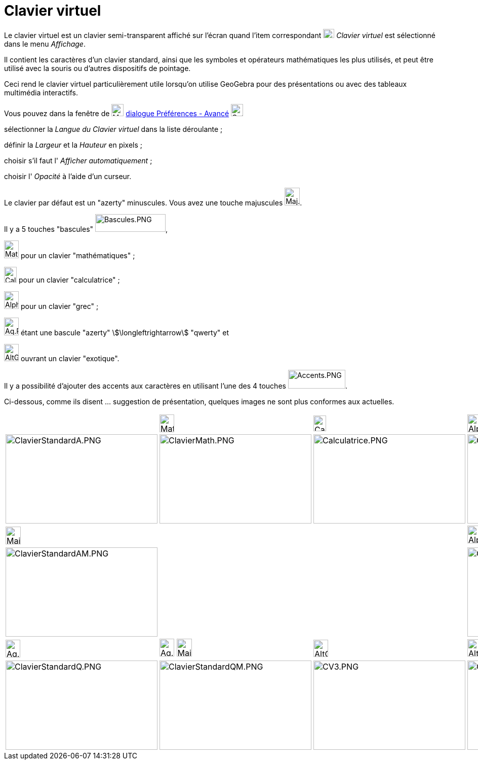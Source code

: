 = Clavier virtuel
:page-en: Virtual_Keyboard
ifdef::env-github[:imagesdir: /fr/modules/ROOT/assets/images]

Le clavier virtuel est un clavier semi-transparent affiché sur l'écran quand l'item correspondant
image:Keyboard.png[Keyboard.png,width=22,height=18] _Clavier virtuel_ est sélectionné dans le menu _Affichage_.

Il contient les caractères d'un clavier standard, ainsi que les symboles et opérateurs mathématiques les plus utilisés,
et peut être utilisé avec la souris ou d'autres dispositifs de pointage.

Ceci rend le clavier virtuel particulièrement utile lorsqu'on utilise GeoGebra pour des présentations ou avec des
tableaux multimédia interactifs.

Vous pouvez dans la fenêtre de image:Menu_Properties_Gear.png[Menu Properties Gear.png,width=24,height=24]
xref:/Dialogue_Options.adoc[dialogue Préférences - Avancé]
image:Options-advanced24.png[Options-advanced24.png,width=24,height=24]

sélectionner la _Langue du Clavier virtuel_ dans la liste déroulante ;

définir la _Largeur_ et la _Hauteur_ en pixels ;

choisir s'il faut l' _Afficher automatiquement_ ;

choisir l' _Opacité_ à l'aide d'un curseur.



Le clavier par défaut est un "azerty" minuscules. Vous avez une touche majuscules
image:Maj.PNG[Maj.PNG,width=30,height=35].

Il y a 5 touches "bascules" image:Bascules.PNG[Bascules.PNG,width=139,height=35],

image:Maths.PNG[Maths.PNG,width=29,height=35] pour un clavier "mathématiques" ;

image:Calc.PNG[Calc.PNG,width=25,height=31] pour un clavier "calculatrice" ;

image:Alpha.PNG[Alpha.PNG,width=29,height=35] pour un clavier "grec" ;

image:Aq.PNG[Aq.PNG,width=29,height=35] étant une bascule "azerty" stem:[\longleftrightarrow] "qwerty" et

image:AltGr.PNG[AltGr.PNG,width=29,height=34] ouvrant un clavier "exotique".

Il y a possibilité d'ajouter des accents aux caractères en utilisant l'une des 4 touches
image:Accents.PNG[Accents.PNG,width=113,height=37].


Ci-dessous, comme ils disent ... suggestion de présentation, quelques images ne sont plus conformes aux actuelles.

[width="100%",cols="25%,25%,25%,25%",]
|===
| a|
image:Maths.PNG[Maths.PNG,width=29,height=35]

a|
image:Calc.PNG[Calc.PNG,width=25,height=31]

a|
image:Alpha.PNG[Alpha.PNG,width=29,height=35]

|image:300px-ClavierStandardA.PNG[ClavierStandardA.PNG,width=300,height=176]
|image:300px-ClavierMath.PNG[ClavierMath.PNG,width=300,height=176]
|image:300px-Calculatrice.PNG[Calculatrice.PNG,width=300,height=176]
|image:300px-ClavierGrec.PNG[ClavierGrec.PNG,width=300,height=176]

a|
image:Maj.PNG[Maj.PNG,width=30,height=35]

| | |image:Alpha.PNG[Alpha.PNG,width=29,height=35] image:Maj.PNG[Maj.PNG,width=30,height=35]

|image:300px-ClavierStandardAM.PNG[ClavierStandardAM.PNG,width=300,height=176] | |
|image:300px-ClavierGrecM.PNG[ClavierGrecM.PNG,width=300,height=176]

a|
image:Aq.PNG[Aq.PNG,width=29,height=35]

|image:Aq.PNG[Aq.PNG,width=29,height=35] image:Maj.PNG[Maj.PNG,width=30,height=35] a|
image:AltGr.PNG[AltGr.PNG,width=29,height=34]

|image:AltGr.PNG[AltGr.PNG,width=29,height=34] image:Maj.PNG[Maj.PNG,width=30,height=35]

|image:300px-ClavierStandardQ.PNG[ClavierStandardQ.PNG,width=300,height=176]
|image:300px-ClavierStandardQM.PNG[ClavierStandardQM.PNG,width=300,height=176]
|image:300px-CV3.PNG[CV3.PNG,width=300,height=176] |image:300px-CV3Maj.PNG[CV3Maj.PNG,width=300,height=176]
|===
